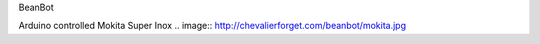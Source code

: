 BeanBot

Arduino controlled Mokita Super Inox
.. image:: http://chevalierforget.com/beanbot/mokita.jpg
